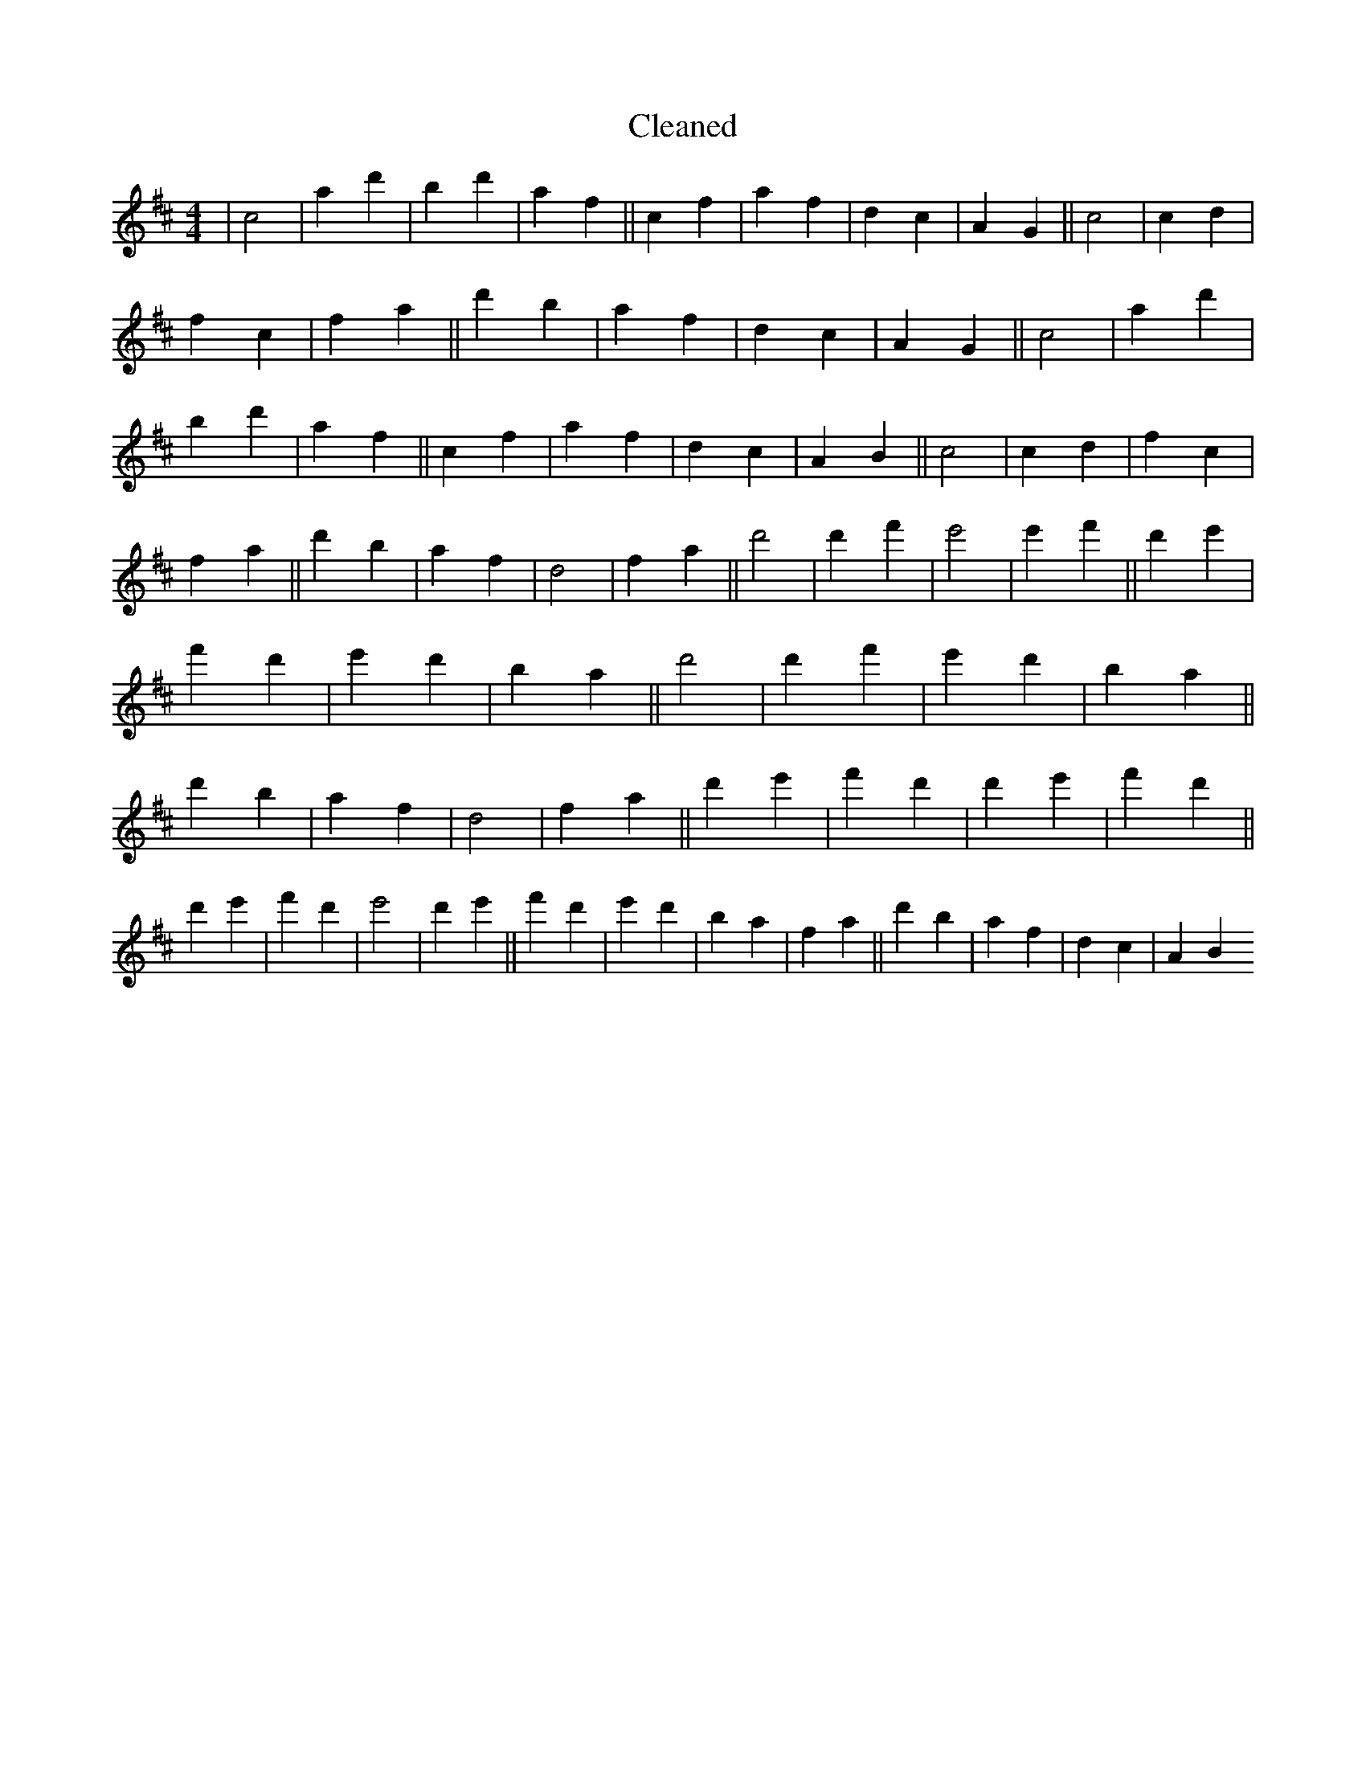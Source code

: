 X:735
T: Cleaned
M:4/4
K: DMaj
|c4|a2d'2|b2d'2|a2f2||c2f2|a2f2|d2c2|A2G2||c4|c2d2|f2c2|f2a2||d'2b2|a2f2|d2c2|A2G2||c4|a2d'2|b2d'2|a2f2||c2f2|a2f2|d2c2|A2B2||c4|c2d2|f2c2|f2a2||d'2b2|a2f2|d4|f2a2||d'4|d'2f'2|e'4|e'2f'2||d'2e'2|f'2d'2|e'2d'2|b2a2||d'4|d'2f'2|e'2d'2|b2a2||d'2b2|a2f2|d4|f2a2||d'2e'2|f'2d'2|d'2e'2|f'2d'2||d'2e'2|f'2d'2|e'4|d'2e'2||f'2d'2|e'2d'2|b2a2|f2a2||d'2b2|a2f2|d2c2|A2B2